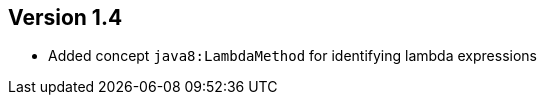 //
//
//
ifndef::jqa-in-manual[== Version 1.4]
ifdef::jqa-in-manual[== Java 8 Plugin 1.4]

* Added concept `java8:LambdaMethod` for identifying lambda expressions

